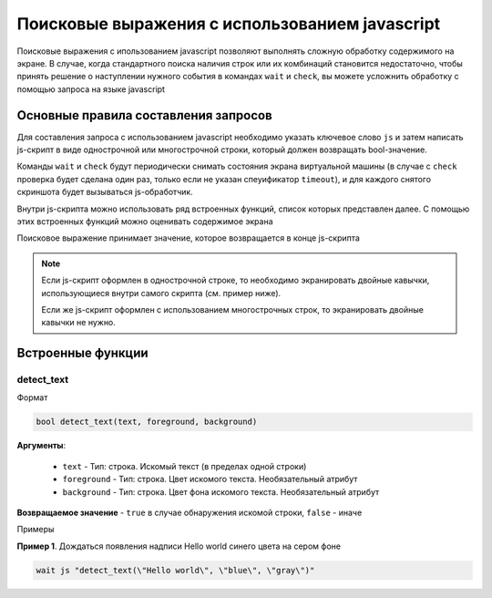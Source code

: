 ..  SPDX-License-Identifier: BSD-3-Clause
    Copyright(c) 2010-2014 Intel Corporation.

.. _js_selections:

Поисковые выражения с использованием javascript
===============================================

Поисковые выражения с ипользованием javascript позволяют выполнять сложную обработку содержимого на экране. В случае, когда стандартного поиска наличия строк или их комбинаций становится недостаточно, чтобы принять решение о наступлении нужного события в командах ``wait`` и ``check``, вы можете усложнить обработку с помощью запроса на языке javascript

Основные правила составления запросов
-------------------------------------

Для составления запроса с использованием javascript необходимо указать ключевое слово ``js`` и затем написать js-скрипт в виде однострочной или многострочной строки, который должен возвращать bool-значение.

Команды ``wait`` и ``check`` будут периодически снимать состояния экрана виртуальной машины (в случае с ``check`` проверка будет сделана один раз, только если не указан спеуификатор ``timeout``), и для каждого снятого скриншота будет вызываться js-обработчик.

Внутри js-скрипта можно использовать ряд встроенных функций, список которых представлен далее. С помощью этих встроенных функций можно оценивать содержимое экрана

Поисковое выражение принимает значение, которое возвращается в конце js-скрипта

.. note::
	Если js-скрипт оформлен в однострочной строке, то необходимо экранировать двойные кавычки, использующиеся внутри самого скрипта (см. пример ниже).

	Если же js-скрипт оформлен с использованием многострочных строк, то экранировать двойные кавычки не нужно.

Встроенные функции
------------------

detect_text
+++++++++++

Формат

.. code-block:: none

	bool detect_text(text, foreground, background)

**Аргументы**:

	- ``text`` -  Тип: строка. Искомый текст (в пределах одной строки)
	- ``foreground`` -  Тип: строка. Цвет искомого текста. Необязательный атрибут
	- ``background`` -  Тип: строка. Цвет фона искомого текста. Необязательный атрибут


**Возвращаемое значение** - ``true`` в случае обнаружения искомой строки, ``false`` - иначе

Примеры

**Пример 1**. Дождаться появления надписи Hello world синего цвета на сером фоне

.. code-block:: none

	wait js "detect_text(\"Hello world\", \"blue\", \"gray\")"


